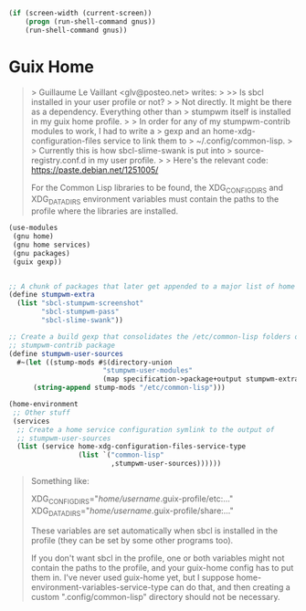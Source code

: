 :PROPERTIES:
:ID:       cb5914c9-7b2b-4b93-a5ee-08a7491fc0df
:END:
#+BEGIN_SRC lisp
  (if (screen-width (current-screen))
      (progn (run-shell-command gnus))
      (run-shell-command gnus))
#+END_SRC

* Guix Home

#+begin_quote
> Guillaume Le Vaillant <glv@posteo.net> writes:
>
>> Is sbcl installed in your user profile or not?
>
> Not directly. It might be there as a dependency. Everything other than
> stumpwm itself is installed in my guix home profile.
>
> In order for any of my stumpwm-contrib modules to work, I had to write a
> gexp and an home-xdg-configuration-files service to link them to
> ~/.config/common-lisp.
>
> Currently this is how sbcl-slime-swank is put into
> source-registry.conf.d in my user profile.
>
> Here's the relevant code: https://paste.debian.net/1251005/

For the Common Lisp libraries to be found, the XDG_CONFIG_DIRS and
XDG_DATA_DIRS environment variables must contain the paths to the
profile where the libraries are installed.
#+end_quote

#+begin_src scheme
  (use-modules
   (gnu home)
   (gnu home services)
   (gnu packages)
   (guix gexp))


  ;; A chunk of packages that later get appended to a major list of home packages.
  (define stumpwm-extra
    (list "sbcl-stumpwm-screenshot"
          "sbcl-stumpwm-pass"
          "sbcl-slime-swank"))

  ;; Create a build gexp that consolidates the /etc/common-lisp folders of every
  ;; stumpwm-contrib package
  (define stumpwm-user-sources
    #~(let ((stump-mods #$(directory-union
                         "stumpwm-user-modules"
                         (map specification->package+output stumpwm-extra))))
        (string-append stump-mods "/etc/common-lisp")))

  (home-environment
   ;; Other stuff
   (services
    ;; Create a home service configuration symlink to the output of
    ;; stumpwm-user-sources
    (list (service home-xdg-configuration-files-service-type
                   (list `("common-lisp"
                           ,stumpwm-user-sources))))))
#+end_src

#+begin_quote
Something like:

XDG_CONFIG_DIRS="/home/username/.guix-profile/etc:..."
XDG_DATA_DIRS="/home/username/.guix-profile/share:..."

These variables are set automatically when sbcl is installed in the
profile (they can be set by some other programs too).

If you don't want sbcl in the profile, one or both variables might not
contain the paths to the profile, and your guix-home config has to put
them in. I've never used guix-home yet, but I suppose
home-environment-variables-service-type can do that, and then creating
a custom ".config/common-lisp" directory should not be necessary.
#+end_quote
